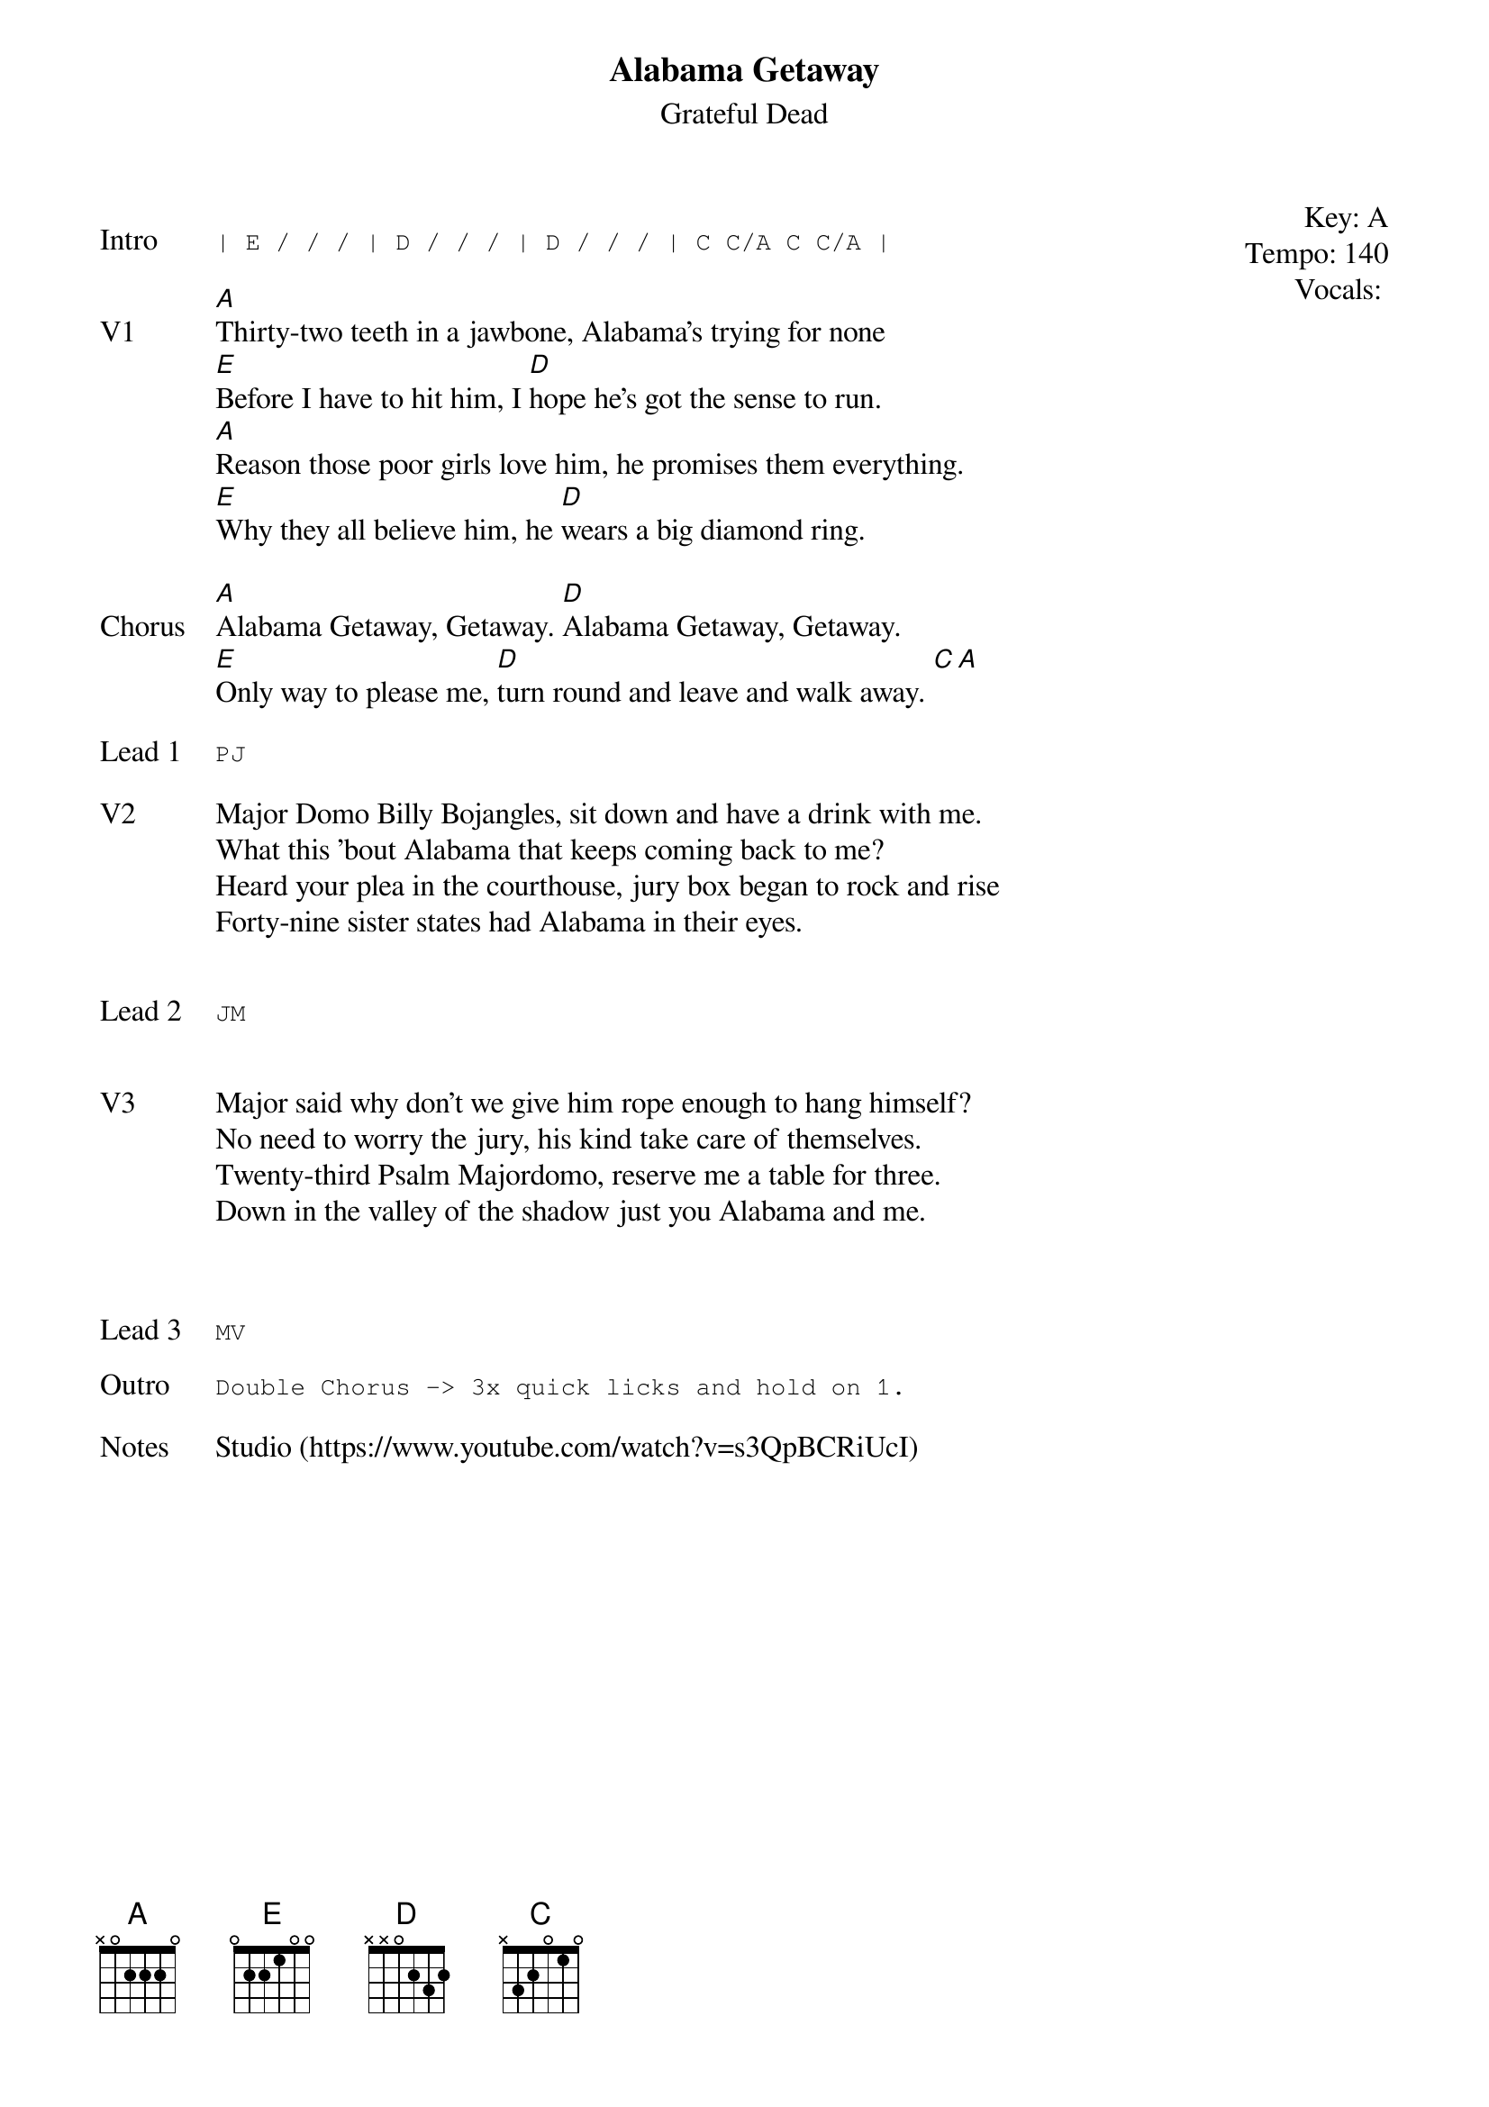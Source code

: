 {t:Alabama Getaway}
{st: Grateful Dead}
{key: A}
{tempo: 140}
{meta: vocals MV}
{meta: timing 10min}

{start_of_textblock label="" flush="right" anchor="line" x="100%"}
Key: %{key}
Tempo: %{tempo}
Vocals: %{vocals}
{end_of_textblock}

{sot: Intro}
| E / / / | D / / / | D / / / | C C/A C C/A |
{eot}

{sov: V1}
[A]Thirty-two teeth in a jawbone, Alabama's trying for none
[E]Before I have to hit him, I [D]hope he's got the sense to run.
[A]Reason those poor girls love him, he promises them everything.
[E]Why they all believe him, he [D]wears a big diamond ring.
{eov}

{sov: Chorus}
[A]Alabama Getaway, Getaway. [D]Alabama Getaway, Getaway.
[E]Only way to please me, [D]turn round and leave and walk away. [C][A]
{eov}

{sot: Lead 1}
PJ
{eot}

{sov: V2}
Major Domo Billy Bojangles, sit down and have a drink with me.
What this 'bout Alabama that keeps coming back to me?
Heard your plea in the courthouse, jury box began to rock and rise
Forty-nine sister states had Alabama in their eyes.
{eov}

{sot: Chorus}
{eot}

{sot: Lead 2}
JM
{eot}


{sov: V3}
Major said why don't we give him rope enough to hang himself?
No need to worry the jury, his kind take care of themselves.
Twenty-third Psalm Majordomo, reserve me a table for three.
Down in the valley of the shadow just you Alabama and me.
{eov}


{sot: Chorus}
{eot}

{sot: Lead 3}
MV
{eot}

{sot: Outro}
Double Chorus -> 3x quick licks and hold on 1.
{eot}

{sov: Notes}
Studio (https://www.youtube.com/watch?v=s3QpBCRiUcI)
{eov}
